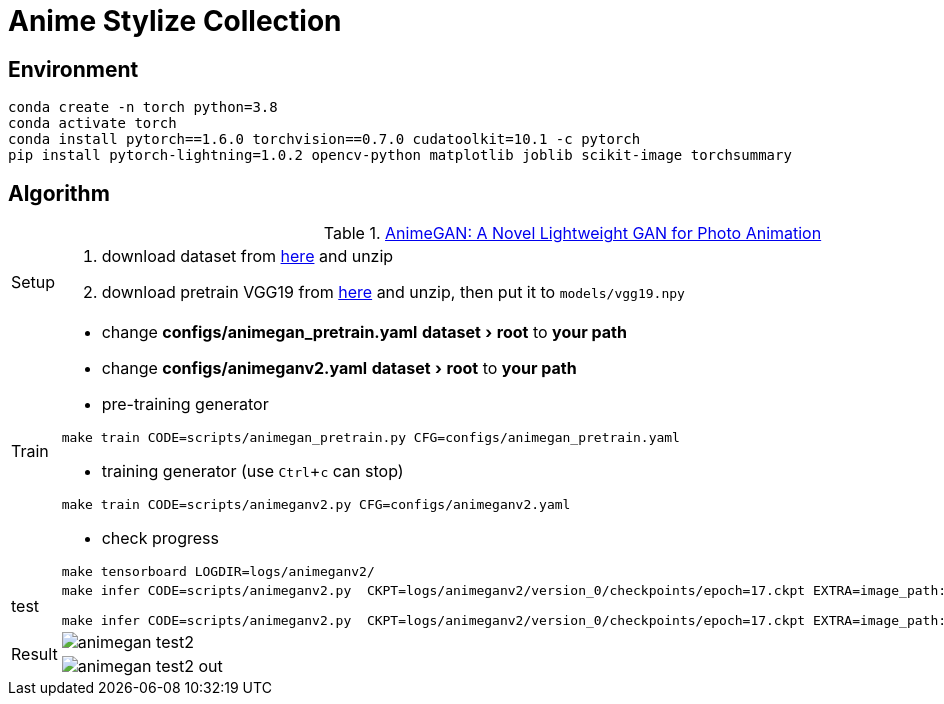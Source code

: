= Anime Stylize Collection
:imagesdir: asset
:experimental:

== Environment

[source,bash]
----
conda create -n torch python=3.8
conda activate torch
conda install pytorch==1.6.0 torchvision==0.7.0 cudatoolkit=10.1 -c pytorch
pip install pytorch-lightning=1.0.2 opencv-python matplotlib joblib scikit-image torchsummary
----


== Algorithm

.https://github.com/TachibanaYoshino/AnimeGANv2[AnimeGAN: A Novel Lightweight GAN for Photo Animation]
[cols="^.^10,<.^80"]
|===

a| Setup 

a| 

. download dataset from https://github.com/TachibanaYoshino/AnimeGAN/releases/tag/dataset-1[here] and unzip

. download pretrain VGG19 from https://drive.google.com/file/d/1j0jDENjdwxCDb36meP6-u5xDBzmKBOjJ/view?usp=sharing[here] and unzip, then put it to `models/vgg19.npy`


|Train 

a|

* change **configs/animegan_pretrain.yaml** menu:dataset[root] to **your path**

* change **configs/animeganv2.yaml** menu:dataset[root] to **your path**

* pre-training generator 

[source,bash]
----
make train CODE=scripts/animegan_pretrain.py CFG=configs/animegan_pretrain.yaml
----

* training generator (use kbd:[Ctrl+c] can stop)

[source,bash]
----
make train CODE=scripts/animeganv2.py CFG=configs/animeganv2.yaml
----

* check progress 

[source,bash]
----
make tensorboard LOGDIR=logs/animeganv2/
----

|test 

a| 

[source,bash]
----
make infer CODE=scripts/animeganv2.py  CKPT=logs/animeganv2/version_0/checkpoints/epoch=17.ckpt EXTRA=image_path:asset/animegan_test1.jpg

make infer CODE=scripts/animeganv2.py  CKPT=logs/animeganv2/version_0/checkpoints/epoch=17.ckpt EXTRA=image_path:asset/animegan_test2.jpg
----

.2+| Result 

a| image::animegan_test2.jpg[] 

a| image::animegan_test2_out.jpg[] 

|===

